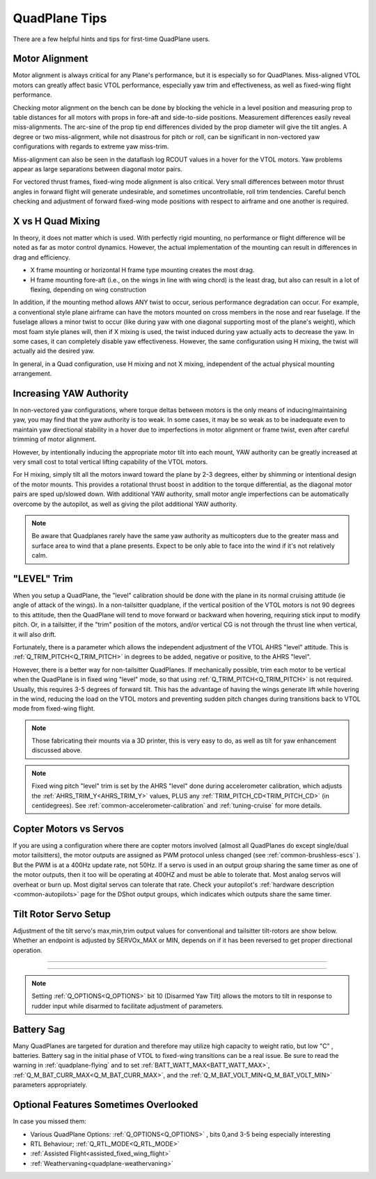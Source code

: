 .. _quadplane-tips:

==============
QuadPlane Tips
==============

There are a few helpful hints and tips for first-time QuadPlane users.

Motor Alignment
===============

Motor alignment is always critical for any Plane's performance, but it is especially so for QuadPlanes. 
Miss-aligned VTOL motors can greatly affect basic VTOL performance, especially yaw trim and effectiveness, as well as fixed-wing flight performance.

Checking motor alignment on the bench can be done by blocking the vehicle in a level position and measuring prop to table distances for all motors with props in fore-aft and side-to-side positions. Measurement differences easily reveal miss-alignments. The arc-sine of the prop tip end differences divided by the prop diameter will give the tilt angles. A degree or two miss-alignment, while not disastrous for pitch or roll, can be significant in non-vectored yaw configurations with regards to extreme yaw miss-trim. 

Miss-alignment can also be seen in the dataflash log RCOUT values in a hover for the VTOL motors. Yaw problems appear as large separations between diagonal motor pairs.

For vectored thrust frames, fixed-wing mode alignment is also critical. Very small differences between motor thrust angles in forward flight will generate undesirable, and sometimes uncontrollable, roll trim tendencies. Careful bench checking and adjustment of forward fixed-wing mode positions with respect to airframe and one another is required.

X vs H Quad Mixing
==================

In theory, it does not matter which is used. With perfectly rigid mounting, no performance or flight difference will be noted as far as motor control dynamics. However, the actual implementation of the mounting can result in differences in drag and efficiency.

- X frame mounting or horizontal H frame type mounting creates the most drag.
- H frame mounting fore-aft (i.e., on the wings in line with wing chord) is the least drag, but also can result in a lot of flexing, depending on wing construction

In addition, if the mounting method allows ANY twist to occur, serious performance degradation can occur. For example, a conventional style plane airframe can have the motors mounted on cross members in the nose and rear fuselage. If the fuselage allows a minor twist to occur (like during yaw with one diagonal supporting most of the plane's weight), which most foam style planes will, then if X mixing is used, the twist induced during yaw actually acts to decrease the yaw. In some cases, it can completely disable yaw effectiveness. However, the same configuration using H mixing, the twist will actually aid the desired yaw.

In general, in a Quad configuration, use H mixing and not X mixing, independent of the actual physical mounting arrangement.

Increasing YAW Authority
========================

In non-vectored yaw configurations, where torque deltas between motors is the only means of inducing/maintaining yaw, you may find that the yaw authority is too weak. In some cases, it may be so weak as to be inadequate even to maintain yaw directional stability in a hover due to imperfections in motor alignment or frame twist, even after careful trimming of motor alignment.

However, by intentionally inducing the appropriate motor tilt into each mount, YAW authority can be greatly increased at very small cost to total vertical lifting capability of the VTOL motors.

For H mixing, simply tilt all the motors inward toward the plane by 2-3 degrees, either by shimming or intentional design of the motor mounts. This provides a rotational thrust boost in addition to the torque differential, as the diagonal motor pairs are sped up/slowed down. With additional YAW authority, small motor angle imperfections can be automatically overcome by the autopilot, as well as giving the pilot additional YAW authority.

.. note:: Be aware that Quadplanes rarely have the same yaw authority as multicopters due to the greater mass and surface area to wind that a plane presents. Expect to be only able to face into the wind if it's not relatively calm.

"LEVEL" Trim
============

When you setup a QuadPlane, the "level" calibration should be done with the plane in its normal cruising attitude (ie angle of attack of the wings). In a non-tailsitter quadplane, if the vertical position of the VTOL motors is not 90 degrees to this attitude, then the QuadPlane will tend to move forward or backward when hovering, requiring stick input to modify pitch. Or, in a tailsitter, if the "trim" position of the motors, and/or vertical CG is not through the thrust line when vertical, it will also drift.

Fortunately, there is a parameter which allows the independent adjustment of the VTOL AHRS "level" attitude. This is :ref:`Q_TRIM_PITCH<Q_TRIM_PITCH>` in degrees to be added, negative or positive, to the AHRS "level". 

However, there is a better way for non-tailsitter QuadPlanes. If mechanically possible, trim each motor to be vertical when the QuadPlane is in fixed wing "level" mode, so that using :ref:`Q_TRIM_PITCH<Q_TRIM_PITCH>` is not required. Usually, this requires 3-5 degrees of forward tilt. This has the advantage of having the wings generate lift while hovering in the wind, reducing the load on the VTOL motors and preventing sudden pitch changes during transitions back to VTOL mode from fixed-wing flight.

.. note:: Those fabricating their mounts via a 3D printer, this is very easy to do, as well as tilt for yaw enhancement discussed above.

.. note:: Fixed wing pitch "level" trim is set by the AHRS "level" done during accelerometer calibration, which adjusts the :ref:`AHRS_TRIM_Y<AHRS_TRIM_Y>` values, PLUS any :ref:`TRIM_PITCH_CD<TRIM_PITCH_CD>` (in centidegrees). See :ref:`common-accelerometer-calibration` and :ref:`tuning-cruise` for more details.

Copter Motors vs Servos
=======================

If you are using a configuration where there are copter motors involved (almost all QuadPlanes do except single/dual motor tailsitters), the motor outputs are assigned as PWM protocol unless changed (see :ref:`common-brushless-escs` ). But the PWM is at a 400Hz update rate, not 50Hz. If a servo is used in an  output group sharing the same timer as one of the motor outputs, then it too will be operating at 400HZ and must be able to tolerate that. Most analog servos will overheat or burn up. Most digital servos can tolerate that rate. Check your autopilot's :ref:`hardware description <common-autopilots>` page for the DShot output groups, which indicates which outputs share the same timer.

.. _tilt-rotor-setup:

Tilt Rotor Servo Setup
======================

Adjustment of the tilt servo's max,min,trim output values for conventional and tailsitter tilt-rotors are show below. Whether an endpoint is adjusted by SERVOx_MAX or MIN, depends on if it has been reversed to get proper directional operation.

.. image:: ../../../images/tiltrotor-setup.jpg

--------------------------------------------------------------

.. image:: ../../../images/tailsitter-tilt-setup.jpg

--------------------------------------------------------------

.. image:: ../../../images/Bicopter-tilt-setup.jpg


.. note:: Setting :ref:`Q_OPTIONS<Q_OPTIONS>` bit 10 (Disarmed Yaw Tilt) allows the motors to tilt in response to rudder input while disarmed to facilitate adjustment of parameters.

Battery Sag
===========

Many QuadPlanes are targeted for duration and therefore may utilize high capacity to weight ratio, but low "C" , batteries. Battery sag in the initial phase of VTOL to fixed-wing transitions can be a real issue. Be sure to read the warning in :ref:`quadplane-flying` and to set :ref:`BATT_WATT_MAX<BATT_WATT_MAX>`, :ref:`Q_M_BAT_CURR_MAX<Q_M_BAT_CURR_MAX>`, and the :ref:`Q_M_BAT_VOLT_MIN<Q_M_BAT_VOLT_MIN>` parameters appropriately.

Optional Features Sometimes Overlooked
======================================

In case you missed them:

- Various QuadPlane Options: :ref:`Q_OPTIONS<Q_OPTIONS>` , bits 0,and 3-5 being especially interesting
- RTL Behaviour; :ref:`Q_RTL_MODE<Q_RTL_MODE>`
- :ref:`Assisted Flight<assisted_fixed_wing_flight>`
- :ref:`Weathervaning<quadplane-weathervaning>`

